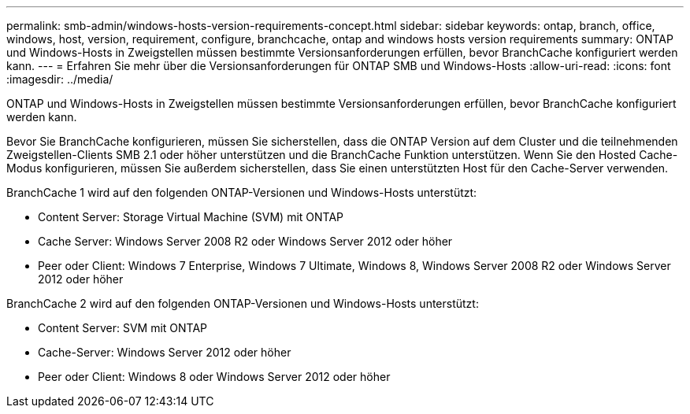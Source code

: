 ---
permalink: smb-admin/windows-hosts-version-requirements-concept.html 
sidebar: sidebar 
keywords: ontap, branch, office, windows, host, version, requirement, configure, branchcache, ontap and windows hosts version requirements 
summary: ONTAP und Windows-Hosts in Zweigstellen müssen bestimmte Versionsanforderungen erfüllen, bevor BranchCache konfiguriert werden kann. 
---
= Erfahren Sie mehr über die Versionsanforderungen für ONTAP SMB und Windows-Hosts
:allow-uri-read: 
:icons: font
:imagesdir: ../media/


[role="lead"]
ONTAP und Windows-Hosts in Zweigstellen müssen bestimmte Versionsanforderungen erfüllen, bevor BranchCache konfiguriert werden kann.

Bevor Sie BranchCache konfigurieren, müssen Sie sicherstellen, dass die ONTAP Version auf dem Cluster und die teilnehmenden Zweigstellen-Clients SMB 2.1 oder höher unterstützen und die BranchCache Funktion unterstützen. Wenn Sie den Hosted Cache-Modus konfigurieren, müssen Sie außerdem sicherstellen, dass Sie einen unterstützten Host für den Cache-Server verwenden.

BranchCache 1 wird auf den folgenden ONTAP-Versionen und Windows-Hosts unterstützt:

* Content Server: Storage Virtual Machine (SVM) mit ONTAP
* Cache Server: Windows Server 2008 R2 oder Windows Server 2012 oder höher
* Peer oder Client: Windows 7 Enterprise, Windows 7 Ultimate, Windows 8, Windows Server 2008 R2 oder Windows Server 2012 oder höher


BranchCache 2 wird auf den folgenden ONTAP-Versionen und Windows-Hosts unterstützt:

* Content Server: SVM mit ONTAP
* Cache-Server: Windows Server 2012 oder höher
* Peer oder Client: Windows 8 oder Windows Server 2012 oder höher

